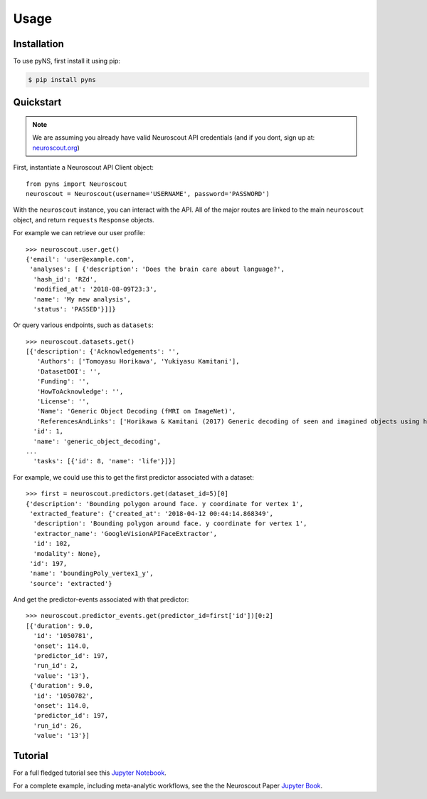 Usage
=====

.. _installation:

Installation
------------

To use pyNS, first install it using pip:

.. code-block:: console

   $ pip install pyns

Quickstart
----------

.. note::
   We are assuming you already have valid Neuroscout API credentials (and
   if you dont, sign up at: `neuroscout.org  <https://neuroscout.org>`_)

First, instantiate a Neuroscout API Client object:

::

   from pyns import Neuroscout
   neuroscout = Neuroscout(username='USERNAME', password='PASSWORD')

With the ``neuroscout`` instance, you can interact with the API. All of
the major routes are linked to the main ``neuroscout`` object, and
return ``requests`` ``Response`` objects.

For example we can retrieve our user profile:

::

   >>> neuroscout.user.get()
   {'email': 'user@example.com',
    'analyses': [ {'description': 'Does the brain care about language?',
     'hash_id': 'RZd',
     'modified_at': '2018-08-09T23:3',
     'name': 'My new analysis',
     'status': 'PASSED'}]]}

Or query various endpoints, such as ``datasets``:

::

   >>> neuroscout.datasets.get()
   [{'description': {'Acknowledgements': '',
      'Authors': ['Tomoyasu Horikawa', 'Yukiyasu Kamitani'],
      'DatasetDOI': '',
      'Funding': '',
      'HowToAcknowledge': '',
      'License': '',
      'Name': 'Generic Object Decoding (fMRI on ImageNet)',
      'ReferencesAndLinks': ['Horikawa & Kamitani (2017) Generic decoding of seen and imagined objects using hierarchical visual features. Nature Communications volume 8:15037. doi:10.1038/ncomms15037']},
     'id': 1,
     'name': 'generic_object_decoding',
   ...
     'tasks': [{'id': 8, 'name': 'life'}]}]

For example, we could use this to get the first predictor associated
with a dataset:

::

   >>> first = neuroscout.predictors.get(dataset_id=5)[0]
   {'description': 'Bounding polygon around face. y coordinate for vertex 1',
    'extracted_feature': {'created_at': '2018-04-12 00:44:14.868349',
     'description': 'Bounding polygon around face. y coordinate for vertex 1',
     'extractor_name': 'GoogleVisionAPIFaceExtractor',
     'id': 102,
     'modality': None},
    'id': 197,
    'name': 'boundingPoly_vertex1_y',
    'source': 'extracted'}

And get the predictor-events associated with that predictor:

::

   >>> neuroscout.predictor_events.get(predictor_id=first['id'])[0:2]
   [{'duration': 9.0,
     'id': '1050781',
     'onset': 114.0,
     'predictor_id': 197,
     'run_id': 2,
     'value': '13'},
    {'duration': 9.0,
     'id': '1050782',
     'onset': 114.0,
     'predictor_id': 197,
     'run_id': 26,
     'value': '13'}]

Tutorial
--------

For a full fledged tutorial see this `Jupyter Notebook <https://github.com/neuroscout/pyNS/blob/master/examples/Tutorial.ipynb>`_.

For a complete example, including meta-analytic workflows, see the the Neuroscout Paper `Jupyter Book <https://neuroscout.github.io/neuroscout-paper/intro.html>`_.
